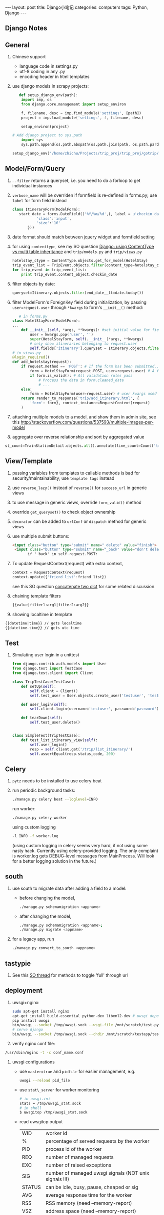 #+STARTUP: showall indent
#+STARTUP: hidestars
#+BEGIN_HTML
---
layout: post
title: Django小笔记
categories: computers
tags: Python, Django
---
#+END_HTML

** Django Notes
** General

1. Chinese support
    + language code in settings.py
    + utf-8 coding in any .py
    + encoding header in html templates

2. use django models in scrapy projects:
   #+begin_src python
   def setup_django_env(path):
    import imp, os
    from django.core.management import setup_environ
    
    f, filename, desc = imp.find_module('settings', [path])
    project = imp.load_module('settings', f, filename, desc)       
    
    setup_environ(project)
    
# Add django project to sys.path
    import sys
    sys.path.append(os.path.abspath(os.path.join(path, os.path.pardir)))
 
setup_django_env('/home/zhichu/Projects/trip_proj/trip_proj/gotrip/gotrip/')
   #+end_src
** Model/Form/Query
1. . =.filter= returns a queryset, i.e. you need to do a forloop to get individual instances
2. =verbose_name= will be overriden if formfield is re-defined in forms.py; use =label= for form field instead
 #+BEGIN_SRC python
 class ItineraryForm(ModelForm):
    start_date = forms.DateField(('%Y/%m/%d',), label = u'checkin_date', widget = forms.DateTimeInput(format='%Y/%m/%d', attrs={
            'class':'input',
            'size':'10'
        }))
 #+END_SRC
3. date format should match between jquery widget and formfield setting
4. for using =contenttype=, see my SO question [[http://stackoverflow.com/questions/12782847/django-using-contenttype-vs-multi-table-inheritance][  Django: using ContentType vs multi table inheritance]] and =trip/models.py= and =trip/views.py=
 #+BEGIN_SRC python
  hotelstay_ctype = ContentType.objects.get_for_model(HotelStay)
  trip_event_list = TripEvent.objects.filter(content_type=hotelstay_ctype)
  for trip_event in trip_event_list:
      print trip_event.content_object.checkin_date
 #+END_SRC
5. filter objects by date:
  #+BEGIN_SRC python
  queryset=Itinerary.objects.filter(end_date__lt=date.today())
  #+END_SRC
6. filter ModelForm's ForeignKey field during initialization, by passing =user=request.user= through =*kwargs= to form's =__init__()= method:
   #+BEGIN_SRC python
   # in forms.py
class HotelStayForm(ModelForm):
...
    def __init__(self, *args, **kwargs): #set initial value for field itinerary
        user = kwargs.pop('user', '')
        super(HotelStayForm, self).__init__(*args, **kwargs)
        # only show itineraries belonging to request.user
        self.fields['itinerary'].queryset = Itinerary.objects.filter(user=user)
# in views.py
@login_required()
def add_hotelstay(request):
    if request.method == 'POST': # If the form has been submitted...
        form = HotelStayForm(request.POST, user=request.user) # A form bound to the POST data
        if form.is_valid(): # All validation rules pass
            # Process the data in form.cleaned_data
            # ...
    else:
        form = HotelStayForm(user=request.user) # user kwargs used in form to set initial value for itinerary field
    return render_to_response('trip/add_itinerary.html', {
        'form': form}, context_instance=RequestContext(request)
    )
   #+END_SRC
7. attaching multiple models to a model, and show them in admin site, see this [[http://stackoverflow.com/questions/537593/multiple-images-per-model]]
8. aggregate over reverse relationship and sort by aggregated value
#+begin_src python
   st_count=TrainStationDetail.objects.all().annotate(line_count=Count('trainlinedetail')).order_by('-line_count')
#+end_src

** View/Template
1. passing variables from templates to callable methods is bad for security/maintainability; use =template tags= instead 
2. use =reverse_lazy()= instead of =reverse()= for =success_url= in generic views
3. to use message in generic views, override =form_valid()= method
4. override =get_queryset()= to check object ownership
5. =decorator= can be added to =urlConf= or =dispatch= method for generic views
6. use multiple submit buttons:
 #+BEGIN_SRC html
 <input class="button" type="submit" name="_delete" value="finish">	
  <input class="button" type="submit" name="_back" value="don't delete">	
        if '_back' in self.request.POST:
 #+END_SRC
7. To update RequestContext(request) with extra context,
   #+BEGIN_SRC python
   context = RequestContext(request)
   context.update({'friend_list':friend_list})
   #+END_SRC
   see this SO question [[http://stackoverflow.com/questions/38987/how-can-i-merge-union-two-python-dictionaries-in-a-single-expression][concatenate two dict]] for some related discussion.
8. chaining template filters
   #+BEGIN_SRC python
   {{value|filter1:arg1|filter2:arg2}}
   #+END_SRC
9. showing localtime in template
#+BEGIN_SRC html
   {{datetime|time}} // gets localtime
   {{datetime.time}} // gets utc time
#+END_SRC
** Test
1. Simulating user login in a unittest
   #+BEGIN_SRC python
from django.contrib.auth.models import User
from django.test import TestCase
from django.test.client import Client

class TripTestCase(TestCase):
    def setUp(self):
        self.client = Client()
        self.test_user = User.objects.create_user('testuser', 'test@test.com', 'password')

    def user_login(self):
        self.client.login(username='testuser', password='password')
    
    def tearDown(self):
        self.test_user.delete()


class SimpleTest(TripTestCase):
    def test_list_itinerary_view(self):
        self.user_login()
        resp = self.client.get('/trip/list_itinerary/')
        self.assertEqual(resp.status_code, 200)
   #+END_SRC

** Celery
1. =pytz= needs to be installed to use celery beat
2. run periodic background tasks:
  #+BEGIN_SRC sh
   ./manage.py celery beat --loglevel=INFO
  #+END_SRC
  run worker:
  #+BEGIN_SRC sh
   ./manage.py celery worker
  #+END_SRC
  using custom logging 
  #+BEGIN_SRC sh
    -l INFO -f worker.log
  #+END_SRC
  (using custom logging in celery seems very hard, if not using some nasty hack. Currently using celery-provided logging. The only complaint is worker.log gets DEBUG-level messages from MainProcess. Will look for a better logging solution in the future.)

** south
1. use south to migrate data after adding a field to a model:
    + before changing the model,
     #+BEGIN_SRC sh
       ./manage.py schemamigration <appname>
     #+END_SRC
    + after changing the model,
     #+BEGIN_SRC sh
       ./manage.py schemamigration <appname>;
       ./manage.py migrate <appname>
     #+END_SRC
2. for a legacy app, run
   #+BEGIN_SRC sh
     ./manage.py convert_to_south <appname>
   #+END_SRC


** tastypie
   
1. See this [[http://stackoverflow.com/questions/9468902/toggle-fields-to-be-full-in-the-url-for-tastypie][SO thread]] for methods to toggle 'full' through url 

** deployment

1. uwsgi+nginx: 
  #+BEGIN_SRC sh
   sudo apt-get install nginx
   apt-get install build-essential python-dev libxml2-dev # uwsgi dependency
   pip install uwsgi
   bin/uwsgi --socket /tmp/uwsgi.sock --wsgi-file /mnt/scratch/test.py --chmod-socket=666
   # serve django
   bin/uwsgi --socket /tmp/uwsgi.sock --chdir /mnt/scratch/testapp/testdeploy/ --wsgi-file /mnt/scratch/testapp/testdeploy/testdeploy/wsgi.py  --virtualenv /usr/virtualenv --chmod-socket=666
  #+END_SRC

2. verify nginx conf file:
#+begin_src sh
   /usr/sbin/nginx -t -c conf_name.conf
#+end_src

3. uwsgi configurations
  - use =master=true= and =pidfile= for easier management, e.g.
    #+begin_src sh
    uwsgi --reload pid_file
    #+end_src
  - use =stat\_server= for worker monitoring
    #+begin_src sh
    # in uwsgi.ini
    stats = /tmp/uwsgi_stat.sock
    # in shell
    $ uwsgitop /tmp/uwsgi_stat.sock
    #+end_src
  - read uwsgitop output
    | WID    | worker id                                              |
    | %      | percentage of served requests by the worker            |
    | PID    | process id of the worker                               |
    | REQ    | number of managed requests                             |
    | EXC    | number of raised exceptions                            |
    | SIG    | number of managed uwsgi signals (NOT unix signals !!!) |
    | STATUS | can be idle, busy, pause, cheaped or sig               |
    | AVG    | average response time for the worker                   |
    | RSS    | RSS memory (need --memory-report)                      |
    | VSZ    | address space (need --memory-report)                   |
    | TX     | transmitted data                                       |
    | RunT   | running time                                           |

    
